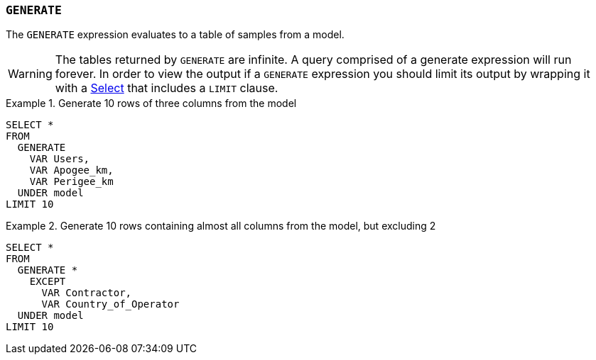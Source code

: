 === `+GENERATE+`

The `+GENERATE+` expression evaluates to a table of samples from a model.

WARNING: The tables returned by `+GENERATE+` are infinite. A query comprised of a generate expression will run forever. In order to view the output if a `+GENERATE+` expression you should limit its output by wrapping it with a <<select expression,Select>> that includes a `+LIMIT+` clause.

.Generate 10 rows of three columns from the model
[example]
====
[source,gensql]
----
SELECT *
FROM
  GENERATE
    VAR Users,
    VAR Apogee_km,
    VAR Perigee_km
  UNDER model
LIMIT 10
----
====

.Generate 10 rows containing almost all columns from the model, but excluding 2
[example]
====
[source,gensql]
----
SELECT *
FROM
  GENERATE *
    EXCEPT
      VAR Contractor,
      VAR Country_of_Operator
  UNDER model
LIMIT 10
----
====
